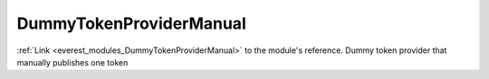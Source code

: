 .. _everest_modules_handwritten_DummyTokenProviderManual:

..  This file is a placeholder for an optional multiple files handwritten documentation for 
    the DummyTokenProviderManual module.
    Please decide weather you want to use tthe doc.rst file
    or a set of files in the doc/ directory.
    In the latter case, you can delete the doc.rst file.
    In the former case, you can delete the doc/ directory.
    
..  This handwritten documentation is optional. In case
    you do not want to write it, you can delete this file
    and the doc/ directory.

..  The documentation can be written in reStructuredText,
    and will be converted to HTML and PDF by Sphinx.
    This index.rst file is the entry point for the module documentation.

*******************************************
DummyTokenProviderManual
*******************************************

:ref:`Link <everest_modules_DummyTokenProviderManual>` to the module's reference.
Dummy token provider that manually publishes one token
